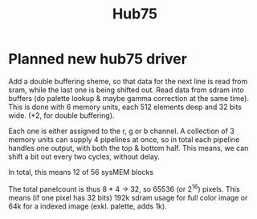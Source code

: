 #+TITLE: Hub75


* Planned new hub75 driver
Add a double buffering sheme, so that data for the next line is read from sram, while the last one is being shifted out.
Read data from sdram into buffers (do palette lookup & maybe gamma correction at the same time).
This is done with 6 memory units, each 512 elements deep and 32 bits wide. (*2, for double buffering).

Each one is either assigned to the r, g or b channel. A collection of 3 memory
units can supply 4 pipelines at once, so in total each pipeline handles one
output, with both the top & bottom half. This means, we can shift a bit out every two cycles, without delay.

In total, this means 12 of 56 sysMEM blocks

The total panelcount is thus 8 * 4 -> 32, so 65536 (or 2^16) pixels.
This means (if one pixel has 32 bits) 192k sdram usage for full color image or
64k for a indexed image (exkl. palette, adds 1k).
